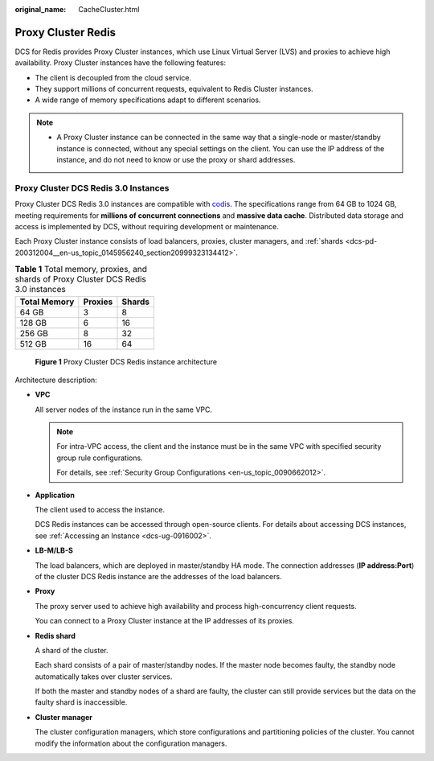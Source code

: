 :original_name: CacheCluster.html

.. _CacheCluster:

Proxy Cluster Redis
===================

DCS for Redis provides Proxy Cluster instances, which use Linux Virtual Server (LVS) and proxies to achieve high availability. Proxy Cluster instances have the following features:

-  The client is decoupled from the cloud service.
-  They support millions of concurrent requests, equivalent to Redis Cluster instances.
-  A wide range of memory specifications adapt to different scenarios.

.. note::

   -  A Proxy Cluster instance can be connected in the same way that a single-node or master/standby instance is connected, without any special settings on the client. You can use the IP address of the instance, and do not need to know or use the proxy or shard addresses.

Proxy Cluster DCS Redis 3.0 Instances
-------------------------------------

Proxy Cluster DCS Redis 3.0 instances are compatible with `codis <https://github.com/CodisLabs/codis>`__. The specifications range from 64 GB to 1024 GB, meeting requirements for **millions of concurrent connections** and **massive data cache**. Distributed data storage and access is implemented by DCS, without requiring development or maintenance.

Each Proxy Cluster instance consists of load balancers, proxies, cluster managers, and :ref:`shards <dcs-pd-200312004__en-us_topic_0145956240_section20999323134412>`.

.. table:: **Table 1** Total memory, proxies, and shards of Proxy Cluster DCS Redis 3.0 instances

   ============ ======= ======
   Total Memory Proxies Shards
   ============ ======= ======
   64 GB        3       8
   128 GB       6       16
   256 GB       8       32
   512 GB       16      64
   ============ ======= ======


.. figure:: /_static/images/en-us_image_0000001383102132.png
   :alt: **Figure 1** Proxy Cluster DCS Redis instance architecture

   **Figure 1** Proxy Cluster DCS Redis instance architecture

Architecture description:

-  **VPC**

   All server nodes of the instance run in the same VPC.

   .. note::

      For intra-VPC access, the client and the instance must be in the same VPC with specified security group rule configurations.

      For details, see :ref:`Security Group Configurations <en-us_topic_0090662012>`.

-  **Application**

   The client used to access the instance.

   DCS Redis instances can be accessed through open-source clients. For details about accessing DCS instances, see :ref:`Accessing an Instance <dcs-ug-0916002>`.

-  **LB-M/LB-S**

   The load balancers, which are deployed in master/standby HA mode. The connection addresses (**IP address:Port**) of the cluster DCS Redis instance are the addresses of the load balancers.

-  **Proxy**

   The proxy server used to achieve high availability and process high-concurrency client requests.

   You can connect to a Proxy Cluster instance at the IP addresses of its proxies.

-  **Redis shard**

   A shard of the cluster.

   Each shard consists of a pair of master/standby nodes. If the master node becomes faulty, the standby node automatically takes over cluster services.

   If both the master and standby nodes of a shard are faulty, the cluster can still provide services but the data on the faulty shard is inaccessible.

-  **Cluster manager**

   The cluster configuration managers, which store configurations and partitioning policies of the cluster. You cannot modify the information about the configuration managers.
